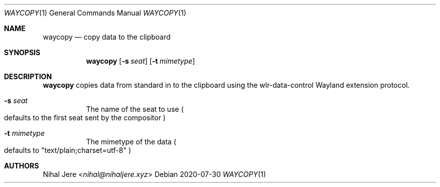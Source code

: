 .Dd 2020-07-30
.Dt WAYCOPY 1
.Os
.Sh NAME
.Nm waycopy
.Nd copy data to the clipboard
.Sh SYNOPSIS
.Nm
.Op Fl s Ar seat
.Op Fl t Ar mimetype
.Sh DESCRIPTION
.Nm
copies data from standard in to the clipboard using the wlr-data-control
Wayland extension protocol.
.Bl -tag -width Ds
.It Fl s Ar seat
The name of the seat to use
.Po
defaults to the first seat sent by the compositor
.Pc
.It Fl t Ar mimetype
The mimetype of the data
.Po
defaults to "text/plain;charset=utf-8"
.Pc
.El
.Sh AUTHORS
.An Nihal Jere Aq Mt nihal@nihaljere.xyz
